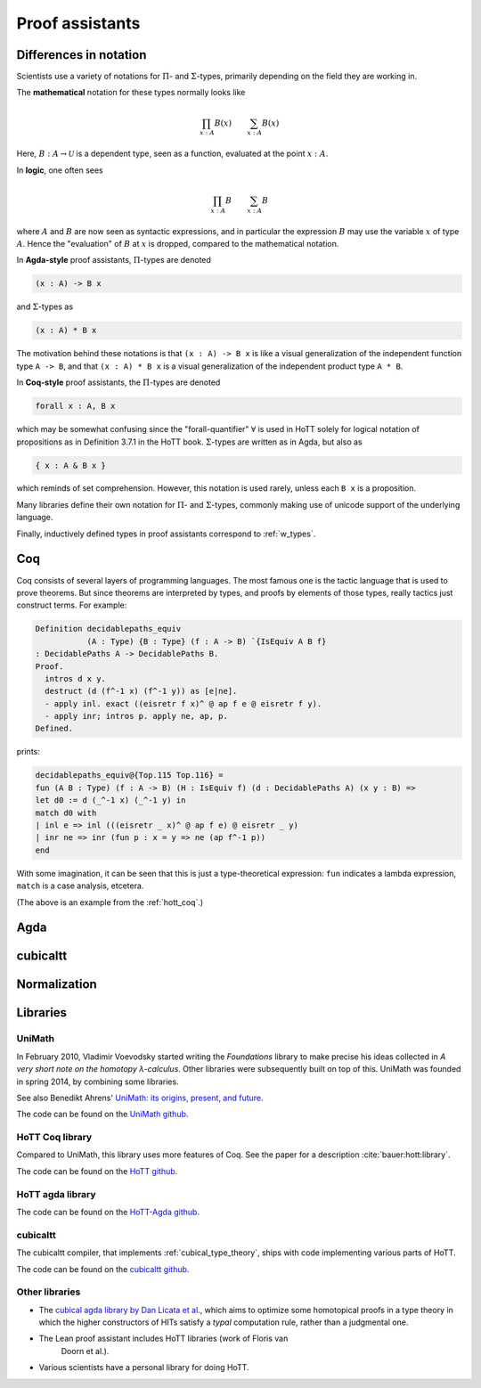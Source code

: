 Proof assistants
================

Differences in notation
---------------------------------------------

Scientists use a variety of notations for :math:`\Pi`- and
:math:`\Sigma`-types, primarily depending on the field they are working in.

The **mathematical** notation for these types normally looks like

.. math::
   \prod_{x:A}B(x) \qquad \sum_{x:A}B(x)

Here, :math:`B:A\to\mathcal{U}` is a dependent type, seen as a
function, evaluated at the point :math:`x:A`.

In **logic**, one often sees

.. math::
   \prod_{x:A}B \qquad \sum_{x:A}B

where :math:`A` and :math:`B` are now seen as syntactic expressions,
and in particular the expression :math:`B` may use the variable
:math:`x` of type :math:`A`.  Hence the "evaluation" of :math:`B` at
:math:`x` is dropped, compared to the mathematical notation.

In **Agda-style** proof assistants, :math:`\Pi`-types are denoted

.. code-block:: agda

   (x : A) -> B x

and :math:`\Sigma`-types as

.. code-block:: agda

   (x : A) * B x

The motivation behind these notations is that ``(x : A) -> B x`` is
like a visual generalization of the independent function type ``A ->
B``, and that ``(x : A) * B x`` is a visual generalization of the
independent product type ``A * B``.

In **Coq-style** proof assistants, the :math:`\Pi`-types are denoted

.. code-block:: coq

   forall x : A, B x

which may be somewhat confusing since the "forall-quantifier"
:math:`\forall` is used in HoTT solely for logical notation of
propositions as in Definition 3.7.1 in the HoTT book.
:math:`\Sigma`-types are written as in Agda, but also as

.. code-block:: coq

   { x : A & B x }

which reminds of set comprehension.  However, this notation is used
rarely, unless each ``B x`` is a proposition.

Many libraries define their own notation for :math:`\Pi`- and
:math:`\Sigma`-types, commonly making use of unicode support of the
underlying language.

Finally, inductively defined types in proof assistants correspond to
:ref:`w_types`.

Coq
---

.. todo:: say something about ``Prop`` and ``Set`` and ``Type``

Coq consists of several layers of programming languages. The most
famous one is the tactic language that is used to prove theorems. But
since theorems are interpreted by types, and proofs by elements of
those types, really tactics just construct terms.  For example:

.. code-block:: coq

   Definition decidablepaths_equiv
              (A : Type) {B : Type} (f : A -> B) `{IsEquiv A B f}
   : DecidablePaths A -> DecidablePaths B.
   Proof.
     intros d x y.
     destruct (d (f^-1 x) (f^-1 y)) as [e|ne].
     - apply inl. exact ((eisretr f x)^ @ ap f e @ eisretr f y).
     - apply inr; intros p. apply ne, ap, p.
   Defined.

prints:

.. code-block:: coq

   decidablepaths_equiv@{Top.115 Top.116} =
   fun (A B : Type) (f : A -> B) (H : IsEquiv f) (d : DecidablePaths A) (x y : B) =>
   let d0 := d (_^-1 x) (_^-1 y) in
   match d0 with
   | inl e => inl (((eisretr _ x)^ @ ap f e) @ eisretr _ y)
   | inr ne => inr (fun p : x = y => ne (ap f^-1 p))
   end

With some imagination, it can be seen that this is just a
type-theoretical expression: ``fun`` indicates a lambda expression,
``match`` is a case analysis, etcetera.

(The above is an example from the :ref:`hott_coq`.)

Agda
----

.. _proof_assistant_cubical:

cubicaltt
---------

.. todo::
   -  interval is abstract (as opposed to, say, an interval of reals):
      cubical set (though necessarily *not* Kan, see semantics section)
   -  earlier iteration: cubical

Normalization
-------------

.. todo::
   - minor gotcha: even if your particular flavor of hott is strongly
     normalizing (so that all terms reduce to a unique normal form),
     there are still types without decidable equality, because there
     is no map inside type theory that computes normal forms of
     arbitrary terms.  find a way to say this without hopping back and
     forth between meta-theoretical and internal statements.

.. _proof_assistants_libraries:

Libraries
---------

UniMath
^^^^^^^

In February 2010, Vladimir Voevodsky started writing the *Foundations*
library to make precise his ideas collected in *A very short note on
the homotopy λ-calculus*.  Other libraries were
subsequently built on top of this.  UniMath was founded in spring
2014, by combining some libraries.

See also Benedikt Ahrens' `UniMath: its origins, present, and future
<https://unimath.github.io/bham2017/UniMath_origins-present-future.pdf>`_.

The code can be found on the `UniMath github <https://github.com/UniMath/UniMath/>`_.

.. _hott_coq:

HoTT Coq library
^^^^^^^^^^^^^^^^^^^^

Compared to UniMath, this library uses more features of Coq.  See the
paper for a description :cite:`bauer:hott:library`.

The code can be found on the `HoTT github <https://github.com/HoTT/HoTT/>`_.

HoTT agda library
^^^^^^^^^^^^^^^^^^^^

The code can be found on the `HoTT-Agda github <https://github.com/HoTT/HoTT-Agda/>`_.

cubicaltt
^^^^^^^^^^^^^

The cubicaltt compiler, that implements :ref:`cubical_type_theory`,
ships with code implementing various parts of HoTT.

The code can be found on the `cubicaltt github
<https://github.com/mortberg/cubicaltt/tree/master/examples>`_.

Other libraries
^^^^^^^^^^^^^^^

- The `cubical agda library by Dan Licata et
  al. <https://github.com/dlicata335/hott-agda>`_, which aims to
  optimize some homotopical proofs in a type theory in which the
  higher constructors of HITs satisfy a *typal* computation rule,
  rather than a judgmental one.
- The Lean proof assistant includes HoTT libraries (work of Floris van
   Doorn et al.).
- Various scientists have a personal library for doing HoTT.
